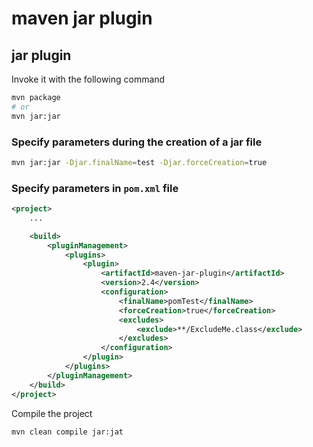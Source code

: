 * maven jar plugin

** jar plugin

Invoke it with the following command

#+begin_src sh
mvn package
# or
mvn jar:jar
#+end_src

*** Specify parameters during the creation of a jar file

#+begin_src sh
mvn jar:jar -Djar.finalName=test -Djar.forceCreation=true
#+end_src

*** Specify parameters in =pom.xml= file

#+begin_src xml
<project>
    ...

    <build>
        <pluginManagement>
            <plugins>
                <plugin>
                    <artifactId>maven-jar-plugin</artifactId>
                    <version>2.4</version>
                    <configuration>
                        <finalName>pomTest</finalName>
                        <forceCreation>true</forceCreation>
                        <excludes>
                            <exclude>**/ExcludeMe.class</exclude>
                        </excludes>
                    </configuration>
                </plugin>
            </plugins>
        </pluginManagement>
    </build>
</project>
#+end_src

Compile the project

#+begin_src sh
mvn clean compile jar:jat
#+end_src
